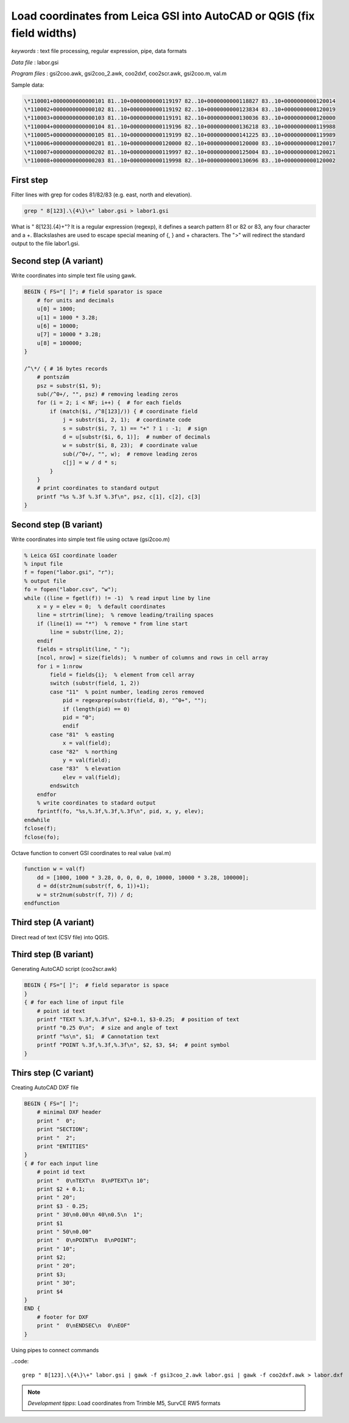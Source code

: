Load coordinates from Leica GSI into AutoCAD or QGIS (fix field widths)
=======================================================================


*keywords*
: text file processing, regular expression, pipe, data formats

*Data file*
: labor.gsi

*Program files*
: gsi2coo.awk, gsi2coo_2.awk, coo2dxf, coo2scr.awk, gsi2coo.m, val.m


Sample data:

.. code::

    \*110001+0000000000000101 81..10+0000000000119197 82..10+0000000000118827 83..10+0000000000120014
    \*110002+0000000000000102 81..10+0000000000119192 82..10+0000000000123834 83..10+0000000000120019
    \*110003+0000000000000103 81..10+0000000000119191 82..10+0000000000130036 83..10+0000000000120000
    \*110004+0000000000000104 81..10+0000000000119196 82..10+0000000000136218 83..10+0000000000119988
    \*110005+0000000000000105 81..10+0000000000119199 82..10+0000000000141225 83..10+0000000000119989
    \*110006+0000000000000201 81..10+0000000000120000 82..10+0000000000120000 83..10+0000000000120017
    \*110007+0000000000000202 81..10+0000000000119997 82..10+0000000000125004 83..10+0000000000120021
    \*110008+0000000000000203 81..10+0000000000119998 82..10+0000000000130696 83..10+0000000000120002

First step
----------

Filter lines with grep for codes 81/82/83 (e.g. east, north and elevation).

.. code:: bash

    grep " 8[123].\{4\}\+" labor.gsi > labor1.gsi

What is " 8[123].\{4\}\+"? It is a regular expression (regexp), it defines
a search pattern 81 or 82 or 83, any four character and a +. Blackslashes are 
used to escape special meaning of {, } and + characters. The ">" will redirect
the standard output to the file labor1.gsi.

Second step (A variant)
-----------------------

Write coordinates into simple text file using gawk.

.. code:: gawk

    BEGIN { FS="[ ]"; # field sparator is space
        # for units and decimals
        u[0] = 1000;
        u[1] = 1000 * 3.28;
        u[6] = 10000;
        u[7] = 10000 * 3.28;
        u[8] = 100000;
    }

    /^\*/ { # 16 bytes records
        # pontszám
        psz = substr($1, 9);
        sub(/^0+/, "", psz) # removing leading zeros
        for (i = 2; i < NF; i++) {  # for each fields
            if (match($i, /^8[123]/)) { # coordinate field
                j = substr($i, 2, 1);  # coordinate code
                s = substr($i, 7, 1) == "+" ? 1 : -1;  # sign
                d = u[substr($i, 6, 1)];  # number of decimals
                w = substr($i, 8, 23);  # coordinate value
                sub(/^0+/, "", w);  # remove leading zeros
                c[j] = w / d * s;
            }
        }
        # print coordinates to standard output
        printf "%s %.3f %.3f %.3f\n", psz, c[1], c[2], c[3]
    }

Second step (B variant)
-----------------------

Write coordinates into simple text file using octave (gsi2coo.m)

.. code:: octave

    % Leica GSI coordinate loader
    % input file
    f = fopen("labor.gsi", "r");
    % output file
    fo = fopen("labor.csv", "w");
    while ((line = fgetl(f)) != -1)  % read input line by line
        x = y = elev = 0;  % default coordinates
        line = strtrim(line);  % remove leading/trailing spaces
        if (line(1) == "*")  % remove * from line start
            line = substr(line, 2);
        endif
        fields = strsplit(line, " ");
        [ncol, nrow] = size(fields);  % number of columns and rows in cell array
        for i = 1:nrow
            field = fields{i};  % element from cell array
            switch (substr(field, 1, 2))
            case "11"  % point number, leading zeros removed
                pid = regexprep(substr(field, 8), "^0+", "");
                if (length(pid) == 0)
                pid = "0";
                endif
            case "81"  % easting
                x = val(field);
            case "82"  % northing
                y = val(field);
            case "83"  % elevation
                elev = val(field);
            endswitch
        endfor
        % write coordinates to stadard output
        fprintf(fo, "%s,%.3f,%.3f,%.3f\n", pid, x, y, elev);
    endwhile
    fclose(f);
    fclose(fo);

Octave function to convert GSI coordinates to real value (val.m)

.. code::

    function w = val(f)
        dd = [1000, 1000 * 3.28, 0, 0, 0, 0, 10000, 10000 * 3.28, 100000];
        d = dd(str2num(substr(f, 6, 1))+1);
        w = str2num(substr(f, 7)) / d;
    endfunction

Third step (A variant)
----------------------

Direct read of text (CSV file) into QGIS.

|leica_gsi_1_png|

Third step (B variant)
----------------------

Generating AutoCAD script (coo2scr.awk)

.. code:: gawk

    BEGIN { FS="[ ]";  # field separator is space
    }
    { # for each line of input file
        # point id text
        printf "TEXT %.3f,%.3f\n", $2+0.1, $3-0.25;  # position of text
        printf "0.25 0\n";  # size and angle of text
        printf "%s\n", $1;  # Cannotation text
        printf "POINT %.3f,%.3f,%.3f\n", $2, $3, $4;  # point symbol
    }

Thirs step (C variant)
----------------------

Creating AutoCAD DXF file

.. code:: gawk

    BEGIN { FS="[ ]";
        # minimal DXF header
        print "  0";
        print "SECTION";
        print "  2";
        print "ENTITIES"
    }
    { # for each input line
        # point id text
        print "  0\nTEXT\n  8\nPTEXT\n 10";
        print $2 + 0.1;
        print " 20";
        print $3 - 0.25;
        print " 30\n0.00\n 40\n0.5\n  1";
        print $1
        print " 50\n0.00"
        print "  0\nPOINT\n  8\nPOINT";
        print " 10";
        print $2;
        print " 20";
        print $3;
        print " 30";
        print $4
    }
    END {
        # footer for DXF
        print "  0\nENDSEC\n  0\nEOF"
    }

Using pipes to connect commands

..code::

    grep " 8[123].\{4\}\+" labor.gsi | gawk -f gsi3coo_2.awk labor.gsi | gawk -f coo2dxf.awk > labor.dxf

|leica_gsi_2_png|

.. note::

    *Development tipps*:  
    Load coordinates from Trimble M5, SurvCE RW5 formats 

.. |leica_gsi_1_png| image:: images/leica_gsi_1.png
    :width: 170mm
    :height: 175.98mm


.. |leica_gsi_2_png| image:: images/leica_gsi_2.png
    :width: 170mm
    :height: 179.44mm

